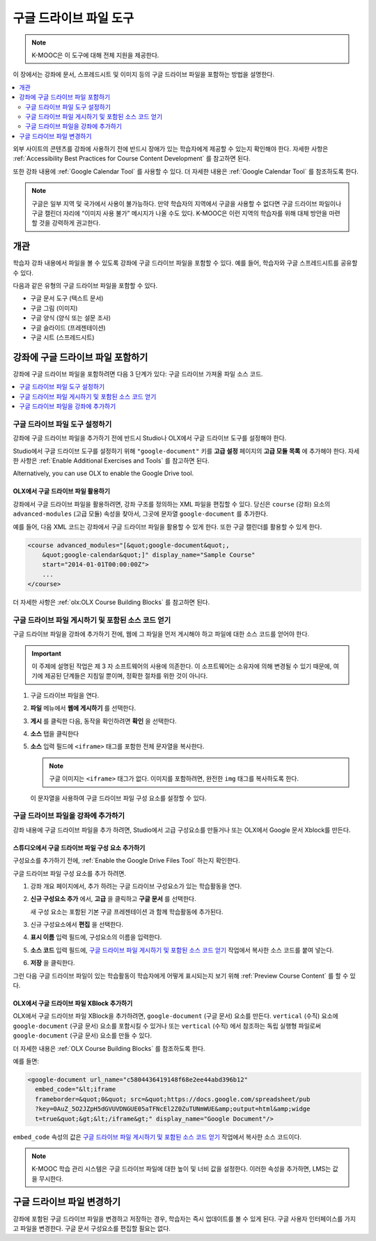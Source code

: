 .. _Google Drive Files Tool:

########################
구글 드라이브 파일 도구
########################

.. note:: K-MOOC은 이 도구에 대해 전체 지원을 제공한다.

이 장에서는 강좌에 문서, 스프레드시트 및 이미지 등의 구글 드라이브 파일을 포함하는 방법을 설명한다.

.. contents::
   :local:
   :depth: 2

외부 사이트의 콘텐츠를 강좌에 사용하기 전에 반드시 장애가 있는 학습자에게 제공할 수 있는지 확인해야 한다. 자세한 사항은 :ref:`Accessibility Best Practices for Course Content Development` 를 참고하면 된다.

또한 강좌 내용에  :ref:`Google Calendar Tool` 를 사용할 수 있다. 더 자세한 내용은 :ref:`Google Calendar Tool` 를 참조하도록 한다.

.. note:: 구글은 일부 지역 및 국가에서 사용이 불가능하다. 만약 학습자의 지역에서 구글을 사용할 수 없다면 구글 드라이브 파일이나 구글 캘린더 자리에 “이미지 사용 불가” 메시지가 나올 수도 있다. K-MOOC은 이런 지역의 학습자를 위해 대체 방안을 마련할 것을 강력하게 권고한다.


*********
개관
*********

학습자 강좌 내용에서 파일을 볼 수 있도록 강좌에 구글 드라이브 파일을 포함할 수 있다. 예를 들어, 학습자와 구글 스프레드시트를 공유할 수 있다.

.. image:: ../../../shared/images/google-spreadsheet.png
  :width: 600
  :alt: A Google spreadsheet in the course body.

다음과 같은 유형의 구글 드라이브 파일을 포함할 수 있다.

* 구글 문서 도구 (텍스트 문서)
* 구글 그림 (이미지)
* 구글 양식 (양식 또는 설문 조사)
* 구글 슬라이드 (프레젠테이션)
* 구글 시트 (스프레드시트)

********************************************
강좌에 구글 드라이브 파일 포함하기
********************************************

강좌에 구글 드라이브 파일을 포함하려면 다음 3 단계가 있다: 구글 드라이브 가져올 파일 소스 코드.

.. contents::
   :local:
   :depth: 1

.. _Enable the Google Drive Files Tool:

==================================================
구글 드라이브 파일 도구 설정하기
==================================================

강좌에 구글 드라이브 파일을 추가하기 전에 반드시 Studio나 OLX에서 구글 드라이브 도구를 설정해야 한다.

Studio에서 구글 드라이브 도구를 설정하기 위해 ``"google-document"`` 키를 **고급 설정** 페이지의 **고급 모듈 목록** 에 추가해야 한다. 자세한 사항은 :ref:`Enable Additional Exercises and Tools` 를 참고하면 된다.

Alternatively, you can use OLX to enable the Google Drive tool.

.. _Enable Google Drive Files in OLX:

OLX에서 구글 드라이브 파일 활용하기
********************************

강좌에서 구글 드라이브 파일을 활용하려면, 강좌 구조를 정의하는 XML 파일을 편집할 수 있다. 당신은  ``course`` (강좌) 요소의 ``advanced-modules`` (고급 모듈) 속성을 찾아서, 그곳에 문자열 ``google-document`` 를 추가한다.

예를 들어, 다음 XML 코드는 강좌에서 구글 드라이브 파일을 활용할 수 있게 한다. 또한 구글 캘린더를 활용할 수 있게 한다.

.. code-block:: xml

  <course advanced_modules="[&quot;google-document&quot;,
      &quot;google-calendar&quot;]" display_name="Sample Course"
      start="2014-01-01T00:00:00Z">
      ...
  </course>

더 자세한 사항은 :ref:`olx:OLX Course Building Blocks` 를 참고하면 된다.

.. _Obtain the Google Drive File Embed Code:

=======================================================
구글 드라이브 파일 게시하기 및 포함된 소스 코드 얻기
=======================================================

구글 드라이브 파일을 강좌에 추가하기 전에, 웹에 그 파일을 먼저 게시해야 하고 파일에 대한 소스 코드를 얻어야 한다.

.. important::
 이 주제에 설명된 작업은 제 3 자 소프트웨어의 사용에 의존한다. 이 소프트웨어는 소유자에 의해 변경될 수 있기 때문에, 여기에 제공된 단계들은 지침일 뿐이며, 정확한 절차를 위한 것이 아니다.

#. 구글 드라이브 파일을 연다.
#. **파일** 메뉴에서 **웹에 게시하기** 를 선택한다.

   .. image:: ../../../shared/images/google-publish-to-web.png
    :alt: The Google Drive file Publish to the web dialog box.

#. **게시** 를 클릭한 다음, 동작을 확인하려면 **확인** 을 선택한다.
#. **소스** 탭을 클릭한다

   .. image:: ../../../shared/images/google-embed.png
    :alt: The Google Drive file Publish to web Embed tab

#. **소스** 입력 필드에  ``<iframe>`` 태그를 포함한 전체 문자열을 복사한다.

   .. note::
    구글 이미지는  ``<iframe>`` 태그가 없다. 이미지를 포함하려면, 완전한  ``img`` 태그를 복사하도록 한다.

   이 문자열을 사용하여 구글 드라이브 파일 구성 요소를 설정할 수 있다.

.. _Add a Google Drive File to Your Course:

========================================
구글 드라이브 파일을 강좌에 추가하기
========================================

강좌 내용에 구글 드라이브 파일을 추가 하려면, Studio에서 고급 구성요소를 만들거나 또는 OLX에서 Google 문서 Xblock를 만든다.

.. _Add a Google Drive File Component in edX Studio:

스튜디오에서 구글 드라이브 파일 구성 요소 추가하기    
******************************************************

구성요소를 추가하기 전에,  :ref:`Enable the Google Drive Files Tool` 하는지 확인한다.

구글 드라이브 파일 구성 요소를 추가 하려면.

#. 강좌 개요 페이지에서, 추가 하려는 구글 드라이브 구성요소가 있는 학습활동을 연다.

#. **신규 구성요소 추가** 에서, **고급** 을 클릭하고 **구글 문서** 를 선택한다.

   새 구성 요소는 포함된 기본 구글 프레젠테이션 과 함께 학습활동에 추가된다.

   .. image:: ../../../shared/images/google-document-studio.png
    :alt: The Google Drive file component in a unit page

#. 신규 구성요소에서 **편집** 을 선택한다.

   .. image:: ../../../shared/images/google-document-edit-studio.png
    :alt: The Google Drive file editor.

#. **표시 이름** 입력 필드에, 구성요소의 이름을 입력한다.

#. **소스 코드** 입력 필드에,  `구글 드라이브 파일 게시하기 및 포함된 소스 코드 얻기`_  작업에서 복사한 소스 코드를 붙여 넣는다.

#. **저장** 을 클릭한다.

그런 다음 구글 드라이브 파일이 있는 학습활동이 학습자에게 어떻게 표시되는지 보기 위해  :ref:`Preview Course Content` 를 할 수 있다.

.. _Add a Google Drive File XBlock in OLX:

OLX에서 구글 드라이브 파일 XBlock 추가하기
*******************************************

OLX에서 구글 드라이브 파일 XBlock을 추가하려면, ``google-document`` (구글 문서) 요소를 만든다. ``vertical`` (수직) 요소에 ``google-document`` (구글 문서) 요소를 포함시킬 수 있거나 또는 ``vertical`` (수직) 에서 참조하는 독립 실행형 파일로써 ``google-document`` (구글 문서) 요소를 만들 수 있다.

더 자세한 내용은  :ref:`OLX Course Building Blocks` 를 참조하도록 한다.

예를 들면:

.. code-block:: xml

  <google-document url_name="c5804436419148f68e2ee44abd396b12"
    embed_code="&lt;iframe
    frameborder=&quot;0&quot; src=&quot;https://docs.google.com/spreadsheet/pub
    ?key=0AuZ_5O2JZpH5dGVUVDNGUE05aTFNcEl2Z0ZuTUNmWUE&amp;output=html&amp;widge
    t=true&quot;&gt;&lt;/iframe&gt;" display_name="Google Document"/>



``embed_code`` 속성의 값은 `구글 드라이브 파일 게시하기 및 포함된 소스 코드 얻기`_  작업에서 복사한 소스 코드이다.

.. note::
  K-MOOC 학습 관리 시스템은 구글 드라이브 파일에 대한 높이 및 너비 값을 설정한다. 이러한 속성을 추가하면, LMS는 값을 무시한다.

**************************
구글 드라이브 파일 변경하기
**************************

강좌에 포함된 구글 드라이브 파일을 변경하고 저장하는 경우, 학습자는 즉시 업데이트를 볼 수 있게 된다. 구글 사용자 인터페이스를 가지고 파일을 변경한다. 구글 문서 구성요소를 편집할 필요는 없다.

